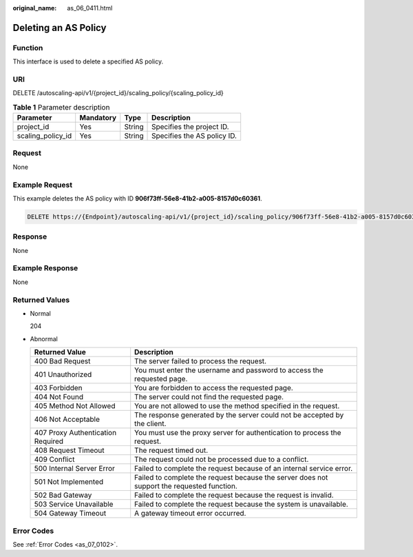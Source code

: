 :original_name: as_06_0411.html

.. _as_06_0411:

Deleting an AS Policy
=====================

Function
--------

This interface is used to delete a specified AS policy.

URI
---

DELETE /autoscaling-api/v1/{project_id}/scaling_policy/{scaling_policy_id}

.. table:: **Table 1** Parameter description

   ================= ========= ====== ===========================
   Parameter         Mandatory Type   Description
   ================= ========= ====== ===========================
   project_id        Yes       String Specifies the project ID.
   scaling_policy_id Yes       String Specifies the AS policy ID.
   ================= ========= ====== ===========================

Request
-------

None

Example Request
---------------

This example deletes the AS policy with ID **906f73ff-56e8-41b2-a005-8157d0c60361**.

.. code-block:: text

   DELETE https://{Endpoint}/autoscaling-api/v1/{project_id}/scaling_policy/906f73ff-56e8-41b2-a005-8157d0c60361

Response
--------

None

Example Response
----------------

None

Returned Values
---------------

-  Normal

   204

-  Abnormal

   +-----------------------------------+--------------------------------------------------------------------------------------------+
   | Returned Value                    | Description                                                                                |
   +===================================+============================================================================================+
   | 400 Bad Request                   | The server failed to process the request.                                                  |
   +-----------------------------------+--------------------------------------------------------------------------------------------+
   | 401 Unauthorized                  | You must enter the username and password to access the requested page.                     |
   +-----------------------------------+--------------------------------------------------------------------------------------------+
   | 403 Forbidden                     | You are forbidden to access the requested page.                                            |
   +-----------------------------------+--------------------------------------------------------------------------------------------+
   | 404 Not Found                     | The server could not find the requested page.                                              |
   +-----------------------------------+--------------------------------------------------------------------------------------------+
   | 405 Method Not Allowed            | You are not allowed to use the method specified in the request.                            |
   +-----------------------------------+--------------------------------------------------------------------------------------------+
   | 406 Not Acceptable                | The response generated by the server could not be accepted by the client.                  |
   +-----------------------------------+--------------------------------------------------------------------------------------------+
   | 407 Proxy Authentication Required | You must use the proxy server for authentication to process the request.                   |
   +-----------------------------------+--------------------------------------------------------------------------------------------+
   | 408 Request Timeout               | The request timed out.                                                                     |
   +-----------------------------------+--------------------------------------------------------------------------------------------+
   | 409 Conflict                      | The request could not be processed due to a conflict.                                      |
   +-----------------------------------+--------------------------------------------------------------------------------------------+
   | 500 Internal Server Error         | Failed to complete the request because of an internal service error.                       |
   +-----------------------------------+--------------------------------------------------------------------------------------------+
   | 501 Not Implemented               | Failed to complete the request because the server does not support the requested function. |
   +-----------------------------------+--------------------------------------------------------------------------------------------+
   | 502 Bad Gateway                   | Failed to complete the request because the request is invalid.                             |
   +-----------------------------------+--------------------------------------------------------------------------------------------+
   | 503 Service Unavailable           | Failed to complete the request because the system is unavailable.                          |
   +-----------------------------------+--------------------------------------------------------------------------------------------+
   | 504 Gateway Timeout               | A gateway timeout error occurred.                                                          |
   +-----------------------------------+--------------------------------------------------------------------------------------------+

Error Codes
-----------

See :ref:`Error Codes <as_07_0102>`.
